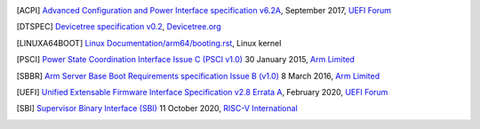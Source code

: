.. SPDX-License-Identifier: CC-BY-SA-4.0

.. [ACPI] `Advanced Configuration and Power Interface specification v6.2A
   <http://www.uefi.org/sites/default/files/resources/ACPI%206_2_A_Sept29.pdf>`_,
   September 2017, `UEFI Forum <http://www.uefi.org>`_

.. [DTSPEC] `Devicetree specification v0.2
   <https://github.com/devicetree-org/devicetree-specification/releases/tag/v0.2>`_,
   `Devicetree.org <https://devicetree.org>`_

.. [LINUXA64BOOT] `Linux Documentation/arm64/booting.rst
   <https://www.kernel.org/doc/html/latest/arm64/booting.html>`_,
   Linux kernel

.. [PSCI] `Power State Coordination Interface Issue C (PSCI v1.0)
   <https://static.docs.arm.com/den0022/c/DEN0022C_Power_State_Coordination_Interface.pdf>`_
   30 January 2015, `Arm Limited <http://arm.com>`_

.. [SBBR] `Arm Server Base Boot Requirements specification Issue B (v1.0)
   <https://static.docs.arm.com/den0044/b/DEN0044B_Server_Base_Boot_Requirements.pdf>`_
   8 March 2016, `Arm Limited <http://arm.com>`_

.. [UEFI] `Unified Extensable Firmware Interface Specification v2.8 Errata A
   <https://uefi.org/sites/default/files/resources/UEFI_Spec_2_8_A_Feb14.pdf>`_,
   February 2020, `UEFI Forum <http://www.uefi.org>`_

.. [SBI] `Supervisor Binary Interface (SBI)
      <https://github.com/riscv/riscv-sbi-doc/blob/master/riscv-sbi.adoc>`_
      11 October 2020, `RISC-V International <https://riscv.org/>`_

